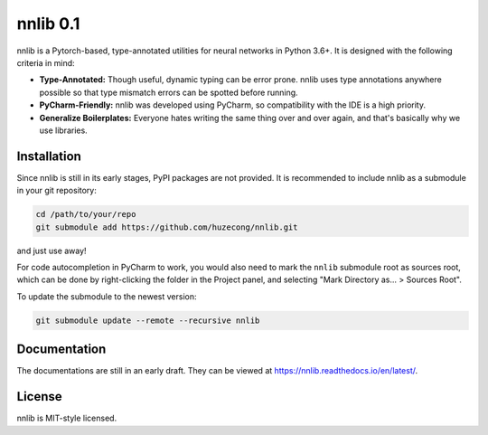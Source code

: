 =========
nnlib 0.1
=========

nnlib is a Pytorch-based, type-annotated utilities for neural networks in Python 3.6+. It is designed with the following criteria in mind:

- **Type-Annotated:** Though useful, dynamic typing can be error prone. nnlib uses type annotations anywhere possible so that type mismatch errors can be spotted before running.
- **PyCharm-Friendly:** nnlib was developed using PyCharm, so compatibility with the IDE is a high priority.
- **Generalize Boilerplates:** Everyone hates writing the same thing over and over again, and that's basically why we use libraries.


Installation
============

Since nnlib is still in its early stages, PyPI packages are not provided. It is recommended to include nnlib as a submodule in your git repository:

.. code-block:: bash

	cd /path/to/your/repo
	git submodule add https://github.com/huzecong/nnlib.git

and just use away!

For code autocompletion in PyCharm to work, you would also need to mark the ``nnlib`` submodule root as sources root, which can be done by right-clicking the folder in the Project panel, and selecting "Mark Directory as... > Sources Root".

To update the submodule to the newest version:

.. code-block:: bash
	
	git submodule update --remote --recursive nnlib


Documentation
=============

The documentations are still in an early draft. They can be viewed at https://nnlib.readthedocs.io/en/latest/\ .

License
=======

nnlib is MIT-style licensed.
